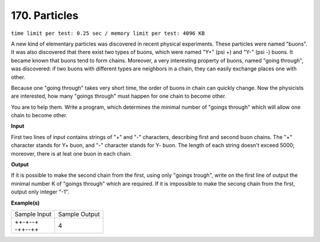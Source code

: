 
.. 170.rst

170. Particles
================
``time limit per test: 0.25 sec / memory limit per test: 4096 KB``

A new kind of elementary particles was discovered in recent physical experiments. These particles were named "buons". It was also discovered that there exist two types of buons, which were named "Y+" (psi +) and "Y-" (psi -) buons. It became known that buons tend to form chains. Moreover, a very interesting property of buons, named "going through", was discovered: if two buons with different types are neighbors in a chain, they can easily exchange places one with other. 

Because one "going through" takes very short time, the order of buons in chain can quickly change. Now the physicists are interested, how many "goings through" must happen for one chain to become other. 

You are to help them. Write a program, which determines the minimal number of "goings through" which will allow one chain to become other.

**Input**

First two lines of input contains strings of "+" and "-" characters, describing first and second buon chains. The "+" character stands for Y+ buon, and "-" character stands for Y- buon. The length of each string doesn't exceed 5000; moreover, there is at leat one buon in each chain.

**Output**

If it is possible to make the second chain from the first, using only "goings trough", write on the first line of output the minimal number K of "goings through" which are required. If it is impossible to make the secong chain from the first, output only integer "-1".

**Example(s)**

+----------------+----------------+
|Sample Input    |Sample Output   |
+----------------+----------------+
| | ++-+--+      | | 4            |
| | -++--++      |                |
+----------------+----------------+

